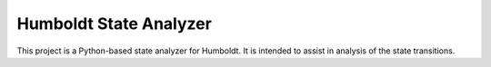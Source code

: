 =======================
Humboldt State Analyzer
=======================

This project is a Python-based state analyzer for Humboldt.  It is
intended to assist in analysis of the state transitions.
